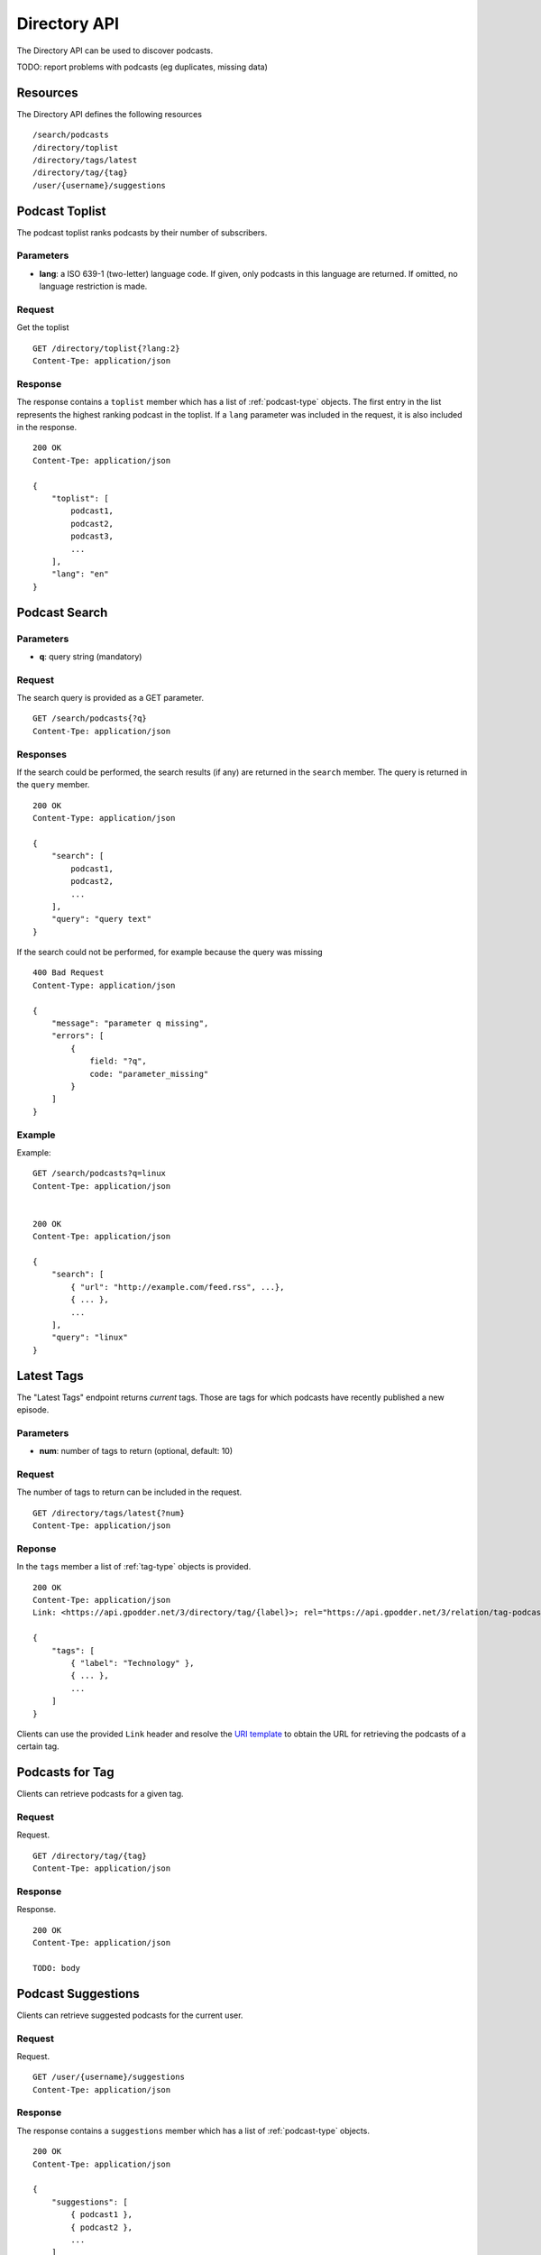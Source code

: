 .. _directory-api:

Directory API
=============

The Directory API can be used to discover podcasts.

TODO: report problems with podcasts (eg duplicates, missing data)


Resources
---------

The Directory API defines the following resources ::

    /search/podcasts
    /directory/toplist
    /directory/tags/latest
    /directory/tag/{tag}
    /user/{username}/suggestions


Podcast Toplist
---------------

The podcast toplist ranks podcasts by their number of subscribers.


Parameters
^^^^^^^^^^

* **lang**: a ISO 639-1 (two-letter) language code. If given, only podcasts in
  this language are returned. If omitted, no language restriction is made.

Request
^^^^^^^

Get the toplist ::

    GET /directory/toplist{?lang:2}
    Content-Tpe: application/json


Response
^^^^^^^^

The response contains a ``toplist`` member which has a list of
:ref:`podcast-type` objects. The first entry in the list represents the highest
ranking podcast in the toplist. If a ``lang`` parameter was included in the
request, it is also included in the response. ::

    200 OK
    Content-Tpe: application/json

    {
        "toplist": [
            podcast1,
            podcast2,
            podcast3,
            ...
        ],
        "lang": "en"
    }


Podcast Search
--------------

Parameters
^^^^^^^^^^

* **q**: query string (mandatory)


Request
^^^^^^^

The search query is provided as a GET parameter. ::

    GET /search/podcasts{?q}
    Content-Tpe: application/json


Responses
^^^^^^^^^

If the search could be performed, the search results (if any) are returned in
the ``search`` member. The query is returned in the ``query`` member. ::

    200 OK
    Content-Type: application/json

    {
        "search": [
            podcast1,
            podcast2,
            ...
        ],
        "query": "query text"
    }


If the search could not be performed, for example because the query was
missing ::

    400 Bad Request
    Content-Type: application/json

    {
        "message": "parameter q missing",
        "errors": [
            {
                field: "?q",
                code: "parameter_missing"
            }
        ]
    }


Example
^^^^^^^

Example::

    GET /search/podcasts?q=linux
    Content-Tpe: application/json


    200 OK
    Content-Tpe: application/json

    {
        "search": [
            { "url": "http://example.com/feed.rss", ...},
            { ... },
            ...
        ],
        "query": "linux"
    }



Latest Tags
-----------

The "Latest Tags" endpoint returns *current* tags. Those are tags for which
podcasts have recently published a new episode.

Parameters
^^^^^^^^^^

* **num**: number of tags to return (optional, default: 10)


Request
^^^^^^^

The number of tags to return can be included in the request. ::

    GET /directory/tags/latest{?num}
    Content-Tpe: application/json


Reponse
^^^^^^^

In the ``tags`` member a list of :ref:`tag-type` objects is provided. ::

    200 OK
    Content-Tpe: application/json
    Link: <https://api.gpodder.net/3/directory/tag/{label}>; rel="https://api.gpodder.net/3/relation/tag-podcasts"; title="Podcasts for tag {label}"

    {
        "tags": [
            { "label": "Technology" },
            { ... },
            ...
        ]
    }

Clients can use the provided ``Link`` header and resolve the `URI template
<http://tools.ietf.org/html/rfc6570>`_ to obtain the URL for retrieving the
podcasts of a certain tag.


Podcasts for Tag
----------------

Clients can retrieve podcasts for a given tag.


Request
^^^^^^^

Request. ::

    GET /directory/tag/{tag}
    Content-Tpe: application/json


Response
^^^^^^^^

Response. ::

    200 OK
    Content-Tpe: application/json

    TODO: body


Podcast Suggestions
-------------------

Clients can retrieve suggested podcasts for the current user.


Request
^^^^^^^

Request. ::

    GET /user/{username}/suggestions
    Content-Tpe: application/json



Response
^^^^^^^^

The response contains a ``suggestions`` member which has a list of
:ref:`podcast-type` objects. ::

    200 OK
    Content-Tpe: application/json

    {
        "suggestions": [
            { podcast1 },
            { podcast2 },
            ...
        ]
    }
